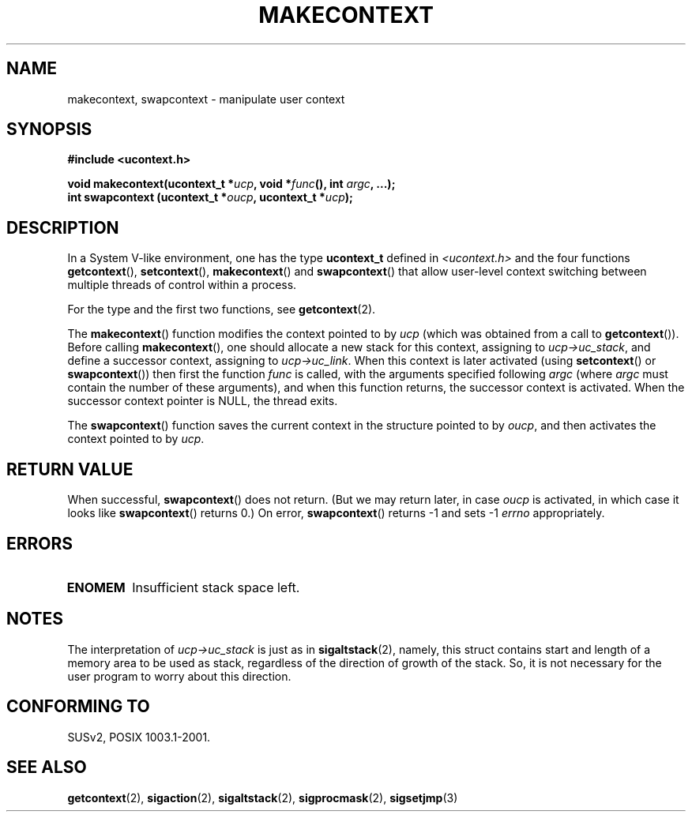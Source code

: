 .\" Copyright (C) 2001 Andries Brouwer (aeb@cwi.nl)
.\"
.\" Permission is granted to make and distribute verbatim copies of this
.\" manual provided the copyright notice and this permission notice are
.\" preserved on all copies.
.\"
.\" Permission is granted to copy and distribute modified versions of this
.\" manual under the conditions for verbatim copying, provided that the
.\" entire resulting derived work is distributed under the terms of a
.\" permission notice identical to this one.
.\" 
.\" Since the Linux kernel and libraries are constantly changing, this
.\" manual page may be incorrect or out-of-date.  The author(s) assume no
.\" responsibility for errors or omissions, or for damages resulting from
.\" the use of the information contained herein.  The author(s) may not
.\" have taken the same level of care in the production of this manual,
.\" which is licensed free of charge, as they might when working
.\" professionally.
.\" 
.\" Formatted or processed versions of this manual, if unaccompanied by
.\" the source, must acknowledge the copyright and authors of this work.
.\"
.TH MAKECONTEXT 3 2001-11-15 "Linux 2.4" "Linux Programmer's Manual"
.SH NAME
makecontext, swapcontext \- manipulate user context
.SH SYNOPSIS
.B #include <ucontext.h>
.sp
.BI "void makecontext(ucontext_t *" ucp ", void *" func "(),
.BI "int " argc ", ...);"
.br
.BI "int swapcontext (ucontext_t *" oucp ", ucontext_t *" ucp );
.SH DESCRIPTION
In a System V-like environment, one has the type \fBucontext_t\fP defined in
.I <ucontext.h>
and the four functions
\fBgetcontext\fP(), \fBsetcontext\fP(), \fBmakecontext\fP()
and \fBswapcontext\fP() that allow user-level context switching
between multiple threads of control within a process.
.LP
For the type and the first two functions, see
.BR getcontext (2).
.LP
The \fBmakecontext\fP() function modifies the context pointed to
by \fIucp\fP (which was obtained from a call to \fBgetcontext\fP()).
Before calling \fBmakecontext\fP(), one should allocate a new stack
for this context, assigning to \fIucp->uc_stack\fP, and define a
successor context, assigning to \fIucp->uc_link\fP.
When this context is later activated (using \fBsetcontext\fP() or
\fBswapcontext\fP()) then first the function \fIfunc\fP is called,
with the arguments specified following \fIargc\fP (where \fIargc\fP
must contain the number of these arguments), and when this function
returns, the successor context is activated. When the successor context
pointer is NULL, the thread exits.
.LP
The \fBswapcontext\fP() function saves the current context in
the structure pointed to by \fIoucp\fP, and then activates the
context pointed to by \fIucp\fP.
.SH "RETURN VALUE"
When successful, \fBswapcontext\fP()
does not return. (But we may return later, in case \fIoucp\fP is
activated, in which case it looks like \fBswapcontext\fP() returns 0.)
On error, \fBswapcontext\fP() returns \-1 and
sets \-1 \fIerrno\fP appropriately.
.SH ERRORS
.TP
.B ENOMEM
Insufficient stack space left.
.SH NOTES
The interpretation of \fIucp->uc_stack\fP is just as in
.BR sigaltstack (2),
namely, this struct contains start and length of a memory area
to be used as stack, regardless of the direction of growth of
the stack. So, it is not necessary for the user program to
worry about this direction.
.SH "CONFORMING TO"
SUSv2, POSIX 1003.1-2001.
.SH "SEE ALSO"
.BR getcontext (2),
.BR sigaction (2),
.BR sigaltstack (2),
.BR sigprocmask (2),
.BR sigsetjmp (3)
